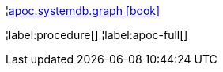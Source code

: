 ¦xref::overview/apoc.systemdb/apoc.systemdb.graph.adoc[apoc.systemdb.graph icon:book[]] +

¦label:procedure[]
¦label:apoc-full[]
